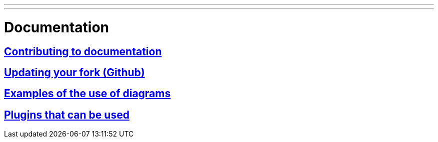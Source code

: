 ---
---

:skip-front-matter:

= Documentation


== link:/docs/documenting/contributing-documentation[Contributing to documentation]

== link:/docs/documenting/updating-your-fork[Updating your fork (Github)]

== link:/docs/documenting/diagram-examples[Examples of the use of diagrams]

== link:/docs/documenting/plugins[Plugins that can be used]